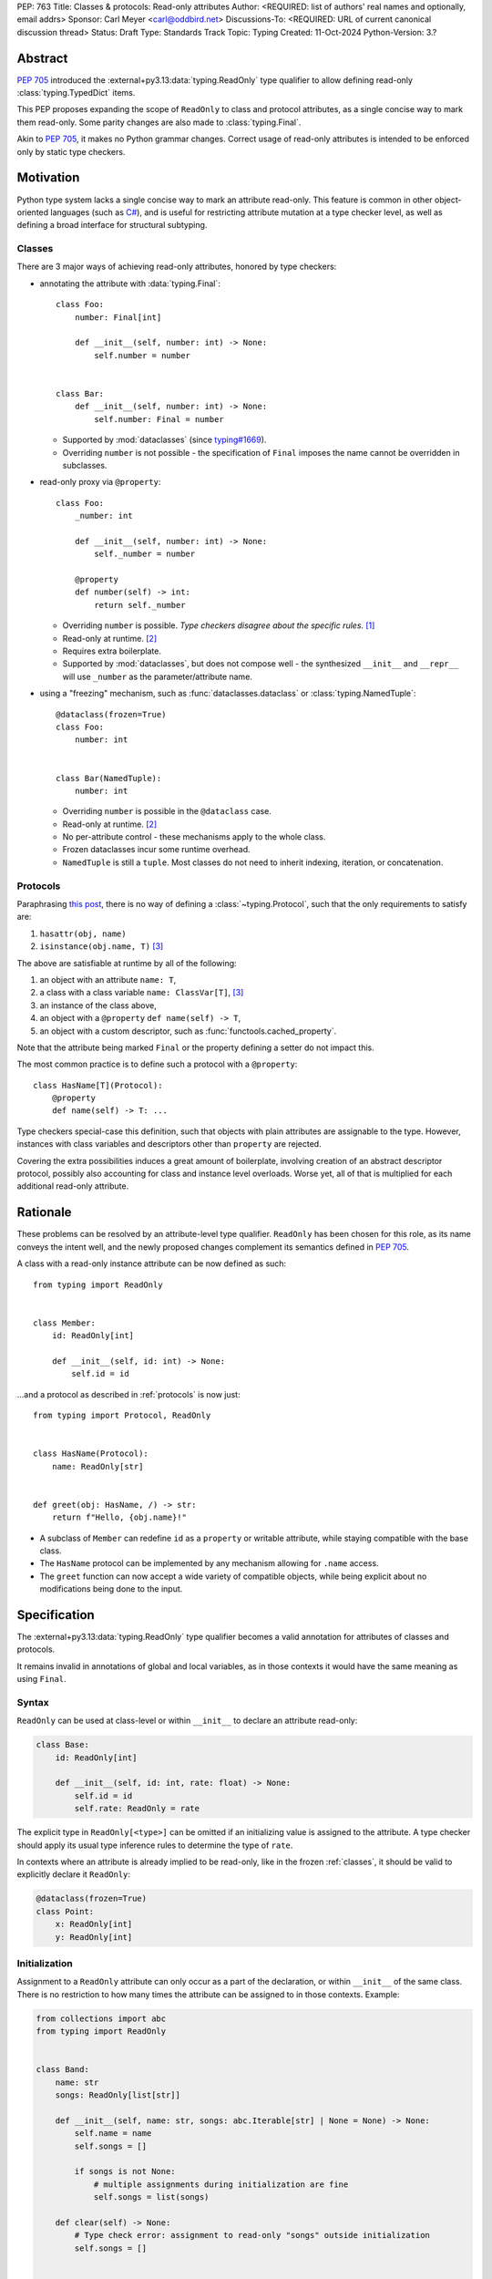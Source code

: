 PEP: 763
Title: Classes & protocols: Read-only attributes
Author: <REQUIRED: list of authors' real names and optionally, email addrs>
Sponsor: Carl Meyer <carl@oddbird.net>
Discussions-To: <REQUIRED: URL of current canonical discussion thread>
Status: Draft
Type: Standards Track
Topic: Typing
Created: 11-Oct-2024
Python-Version: 3.?


Abstract
========

:pep:`705` introduced the :external+py3.13:data:`typing.ReadOnly` type qualifier
to allow defining read-only :class:`typing.TypedDict` items.

This PEP proposes expanding the scope of ``ReadOnly`` to class and protocol
attributes, as a single concise way to mark them read-only. Some parity changes
are also made to :class:`typing.Final`.

Akin to :pep:`705`, it makes no Python grammar changes. Correct usage of
read-only attributes is intended to be enforced only by static type checkers.


Motivation
==========

Python type system lacks a single concise way to mark an attribute read-only.
This feature is common in other object-oriented languages (such as `C# <https://learn.microsoft.com/en-us/dotnet/csharp/language-reference/keywords/readonly>`_),
and is useful for restricting attribute mutation at a type checker level, as well
as defining a broad interface for structural subtyping.

.. _classes:

Classes
-------

There are 3 major ways of achieving read-only attributes, honored by type checkers:

* annotating the attribute with :data:`typing.Final`::

    class Foo:
        number: Final[int]

        def __init__(self, number: int) -> None:
            self.number = number


    class Bar:
        def __init__(self, number: int) -> None:
            self.number: Final = number

  - Supported by :mod:`dataclasses` (since `typing#1669 <https://github.com/python/typing/pull/1669>`_).
  - Overriding ``number`` is not possible - the specification of ``Final``
    imposes the name cannot be overridden in subclasses.

* read-only proxy via ``@property``::

    class Foo:
        _number: int

        def __init__(self, number: int) -> None:
            self._number = number

        @property
        def number(self) -> int:
            return self._number

  - Overriding ``number`` is possible. *Type checkers disagree about the specific rules*. [#overriding_property]_
  - Read-only at runtime. [#runtime]_
  - Requires extra boilerplate.
  - Supported by :mod:`dataclasses`, but does not compose well - the synthesized
    ``__init__`` and ``__repr__`` will use ``_number`` as the parameter/attribute name.

* using a "freezing" mechanism, such as :func:`dataclasses.dataclass` or :class:`typing.NamedTuple`::

    @dataclass(frozen=True)
    class Foo:
        number: int


    class Bar(NamedTuple):
        number: int

  - Overriding ``number`` is possible in the ``@dataclass`` case.
  - Read-only at runtime. [#runtime]_
  - No per-attribute control - these mechanisms apply to the whole class.
  - Frozen dataclasses incur some runtime overhead.
  - ``NamedTuple`` is still a ``tuple``. Most classes do not need to inherit
    indexing, iteration, or concatenation.

.. _protocols:

Protocols
---------

Paraphrasing `this post <https://github.com/python/typing/discussions/1525>`_,
there is no way of defining a :class:`~typing.Protocol`, such that the only
requirements to satisfy are:

1. ``hasattr(obj, name)``
2. ``isinstance(obj.name, T)`` [#invalid_typevar]_ 

The above are satisfiable at runtime by all of the following:

1. an object with an attribute ``name: T``,
2. a class with a class variable ``name: ClassVar[T]``, [#invalid_typevar]_
3. an instance of the class above,
4. an object with a ``@property`` ``def name(self) -> T``,
5. an object with a custom descriptor, such as :func:`functools.cached_property`.

Note that the attribute being marked ``Final`` or the property defining a setter
do not impact this.

The most common practice is to define such a protocol with a ``@property``::

    class HasName[T](Protocol):
        @property
        def name(self) -> T: ...

Type checkers special-case this definition, such that objects with plain attributes
are assignable to the type. However, instances with class variables and descriptors
other than ``property`` are rejected.

Covering the extra possibilities induces a great amount of boilerplate, involving
creation of an abstract descriptor protocol, possibly also accounting for
class and instance level overloads.
Worse yet, all of that is multiplied for each additional read-only attribute.


Rationale
=========

These problems can be resolved by an attribute-level type qualifier. ``ReadOnly``
has been chosen for this role, as its name conveys the intent well, and the newly
proposed changes complement its semantics defined in :pep:`705`.

A class with a read-only instance attribute can be now defined as such::

    from typing import ReadOnly


    class Member:
        id: ReadOnly[int]

        def __init__(self, id: int) -> None:
            self.id = id

...and a protocol as described in :ref:`protocols` is now just::

    from typing import Protocol, ReadOnly


    class HasName(Protocol):
        name: ReadOnly[str]


    def greet(obj: HasName, /) -> str:
        return f"Hello, {obj.name}!"

* A subclass of ``Member`` can redefine ``id`` as a ``property`` or writable
  attribute, while staying compatible with the base class.
* The ``HasName`` protocol can be implemented by any mechanism allowing for ``.name`` access.
* The ``greet`` function can now accept a wide variety of compatible objects,
  while being explicit about no modifications being done to the input.


Specification
=============

The :external+py3.13:data:`typing.ReadOnly` type qualifier becomes a valid annotation
for attributes of classes and protocols.

It remains invalid in annotations of global and local variables, as in those contexts
it would have the same meaning as using ``Final``.

Syntax
------

``ReadOnly`` can be used at class-level or within ``__init__`` to declare
an attribute read-only:

.. code-block:: python

    class Base:
        id: ReadOnly[int]

        def __init__(self, id: int, rate: float) -> None:
            self.id = id
            self.rate: ReadOnly = rate

The explicit type in ``ReadOnly[<type>]`` can be omitted if an initializing value
is assigned to the attribute. A type checker should apply its usual type inference
rules to determine the type of ``rate``.

In contexts where an attribute is already implied to be read-only, like in the
frozen :ref:`classes`, it should be valid to explicitly declare it ``ReadOnly``:

.. code-block:: python

    @dataclass(frozen=True)
    class Point:
        x: ReadOnly[int]
        y: ReadOnly[int]

Initialization
--------------

Assignment to a ``ReadOnly`` attribute can only occur as a part of the declaration,
or within ``__init__`` of the same class. There is no restriction to how many
times the attribute can be assigned to in those contexts. Example:

.. code-block:: python

    from collections import abc
    from typing import ReadOnly


    class Band:
        name: str
        songs: ReadOnly[list[str]]

        def __init__(self, name: str, songs: abc.Iterable[str] | None = None) -> None:
            self.name = name
            self.songs = []

            if songs is not None:
                # multiple assignments during initialization are fine
                self.songs = list(songs)

        def clear(self) -> None:
            # Type check error: assignment to read-only "songs" outside initialization
            self.songs = []


    band = Band(name="Boa", songs=["Duvet"])
    band.name = "Emma"  # Ok: "name" is not read-only
    band.songs = []  # Type check error: "songs" is read-only
    band.songs.append("Twilight")  # Ok: list is mutable

Classes which do not define `__slots__ <https://docs.python.org/3/reference/datamodel.html#object.__slots__>`_
may give the attribute a default value, overridable at instance level:

.. code-block:: python

    class Foo:
        number: ReadOnly[int] = 0

        def __init__(self, number: int | None = None) -> None:
            if number is not None:
                self.number = number

Inheritance
-----------

In a protocol attribute declaration, ``name: ReadOnly[T]`` indicates that a structural
subtype must support ``.name`` access, and the returned value is compatible with ``T``.

Changes to ``Final``
--------------------

.. TODO
    once changes are done, this probably won't be true
    ``ReadOnly`` cannot be combined with ``Final``, as the two qualifiers differ in
    initialization rules, leading to ambiguity and/or significance of ordering.

Interaction with other special types
------------------------------------

``ReadOnly`` can be used with ``ClassVar`` and ``Annotated`` in any nesting order:

.. code-block:: python

    class Foo:
        foo: ClassVar[ReadOnly[str]] = "foo"
        bar: Annotated[ReadOnly[int], Gt(0)]

.. code-block:: python

    class Foo:
        foo: ReadOnly[ClassVar[str]] = "foo"
        bar: ReadOnly[Annotated[int, Gt(0)]]

This is consistent with the interaction of ``ReadOnly`` and :class:`typing.TypedDict`
defined in :pep:`705`.

``ClassVar`` excludes read-only attributes from being assignable to within
initialization methods.


Backwards Compatibility
=======================

This PEP introduces new contexts where ``ReadOnly`` is valid. Programs inspecting
those places will have to change to support it. This is expected to mainly affect type checkers.

However, caution is advised while using the backported ``typing_extensions.ReadOnly``
in older versions of Python. Mechanisms inspecting annotations may behave incorrectly
when encountering ``ReadOnly``; in particular, the ``@dataclass`` decorator
which `looks for <https://docs.python.org/3/library/dataclasses.html#class-variables>`_
``ClassVar`` will incorrectly treat ``ReadOnly[ClassVar[...]]`` as an instance attribute.


Security Implications
=====================

There are no known security consequences arising from this PEP.


How to Teach This
=================

[How to teach users, new and experienced, how to apply the PEP to their work.]


Rejected ideas
==============

Assignment in ``__post_init__``
-------------------------------

An earlier version of this PEP specified that assignment to read-only attributes
may also be permitted within methods augmenting initialization, such as
dataclasses' `__post_init__ <https://docs.python.org/3/library/dataclasses.html#dataclasses.__post_init__>`_
or attrs' `initialization hooks <https://www.attrs.org/en/stable/init.html#hooking-yourself-into-initialization>`_.
This has been set aside for now, as defining rules regarding inclusion of
such methods has proven difficult.

Footnotes
=========

.. [#overriding_property]
    Pyright in strict mode disallows non-property overrides.
    Mypy does not impose this restriction and allows an override with a plain attribute.
    `[Pyright playground] <https://pyright-play.net/?strict=true&code=MYGwhgzhAEBiD28BcBYAUNT0D6A7ArgLYBGApgE5LQCWuALuultACakBmO2t1d22ACgikQ7ADTQCJClVp0AlNAC0APmgA5eLlKoMzLMNEA6PETLloAXklmKjPZgACAB3LxnFOgE8mWNpylzIRF2RVUael19LHJSOnxyXGhDdhNAuzR7UEgYACEwcgEEeHkorHTKCIY0IA>`_
    `[mypy playground] <https://mypy-play.net/?mypy=latest&python=3.12&flags=strict&gist=6f860a865c5d13cce07d6cbb08b9fb85>`_

.. [#runtime]
    This PEP focuses solely on the type-checking behavior. Nevertheless, it should
    be desirable the name is read-only at runtime.

.. [#invalid_typevar]
    The implied type variable is not valid in this context. It has been used here
    for ease of demonstration.


Copyright
=========

This document is placed in the public domain or under the
CC0-1.0-Universal license, whichever is more permissive.
